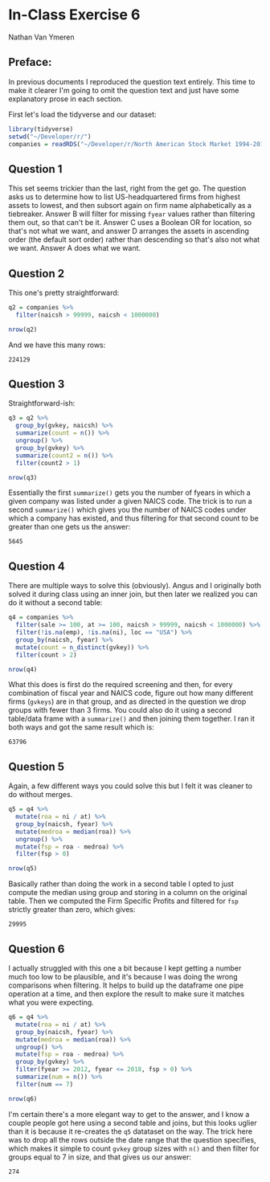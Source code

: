 #+STARTUP: inlineimages
#+OPTIONS: num:nil toc:nil
#+LaTeX_HEADER: \usepackage{minted}
#+LaTeX_HEADER: \usepackage{parskip}
* In-Class Exercise 6
Nathan Van Ymeren
** Preface:
In previous documents I reproduced the question text entirely.  This time to make it clearer I'm going to omit the question text and just have some explanatory prose in each section.

First let's load the tidyverse and our dataset:

#+ATTR_LATEX: :options frame=single
#+begin_src R :session :results none
  library(tidyverse)
  setwd("~/Developer/r/")
  companies = readRDS("~/Developer/r/North American Stock Market 1994-2018.rds")
#+end_src

** Question 1
This set seems trickier than the last, right from the get go.  The question asks us to determine how to list US-headquartered firms from highest assets to lowest, and then subsort again on firm name alphabetically as a tiebreaker.  Answer B will filter for missing ~fyear~ values rather than filtering them out, so that can't be it.  Answer C uses a Boolean OR for location, so that's not what we want, and answer D arranges the assets in ascending order (the default sort order) rather than descending so that's also not what we want.  Answer A does what we want.

** Question 2
This one's pretty straightforward:

#+ATTR_LATEX: :options frame=single
#+begin_src R :session
  q2 = companies %>%
    filter(naicsh > 99999, naicsh < 1000000)

  nrow(q2)
#+end_src

And we have this many rows:

#+RESULTS:
: 224129

** Question 3
Straightforward-ish:

#+ATTR_LATEX: :options frame=single
#+begin_src R :session
  q3 = q2 %>%
    group_by(gvkey, naicsh) %>%
    summarize(count = n()) %>%
    ungroup() %>%
    group_by(gvkey) %>%
    summarize(count2 = n()) %>%
    filter(count2 > 1)

  nrow(q3)
#+end_src

Essentially the first ~summarize()~ gets you the number of fyears in which a given company was listed under a given NAICS code.  The trick is to run a second ~summarize()~ which gives you the number of NAICS codes under which a company has existed, and thus filtering for that second count to be greater than one gets us the answer:

#+RESULTS:
: 5645

** Question 4
There are multiple ways to solve this (obviously).  Angus and I originally both solved it during class using an inner join, but then later we realized you can do it without a second table:

#+ATTR_LATEX: :options frame=single
#+begin_src R :session
  q4 = companies %>%
    filter(sale >= 100, at >= 100, naicsh > 99999, naicsh < 1000000) %>%
    filter(!is.na(emp), !is.na(ni), loc == "USA") %>%
    group_by(naicsh, fyear) %>%
    mutate(count = n_distinct(gvkey)) %>%
    filter(count > 2)

  nrow(q4)
#+end_src

What this does is first do the required screening and then, for every combination of fiscal year and NAICS code, figure out how many different firms (~gvkeys~) are in that group, and as directed in the question we drop groups with fewer than 3 firms.  You could also do it using a second table/data frame with a ~summarize()~ and then joining them together.  I ran it both ways and got the same result which is:

#+RESULTS:
: 63796

** Question 5
Again, a few different ways you could solve this but I felt it was cleaner to do without merges.

#+ATTR_LATEX: :options frame=single
#+begin_src R :session
  q5 = q4 %>%
    mutate(roa = ni / at) %>%
    group_by(naicsh, fyear) %>%
    mutate(medroa = median(roa)) %>%
    ungroup() %>%
    mutate(fsp = roa - medroa) %>%
    filter(fsp > 0)

  nrow(q5)
#+end_src

Basically rather than doing the work in a second table I opted to just compute the median using group and storing in a column on the original table.  Then we computed the Firm Specific Profits and filtered for ~fsp~ strictly greater than zero, which gives:

#+RESULTS:
: 29995

** Question 6
I actually struggled with this one a bit because I kept getting a number much too low to be plausible, and it's because I was doing the wrong comparisons when filtering.  It helps to build up the dataframe one pipe operation at a time, and then explore the result to make sure it matches what you were expecting.

#+ATTR_LATEX: :options frame=single
#+begin_src R :session
  q6 = q4 %>%
    mutate(roa = ni / at) %>%
    group_by(naicsh, fyear) %>%
    mutate(medroa = median(roa)) %>%
    ungroup() %>%
    mutate(fsp = roa - medroa) %>%
    group_by(gvkey) %>%
    filter(fyear >= 2012, fyear <= 2018, fsp > 0) %>%
    summarize(num = n()) %>%
    filter(num == 7)

  nrow(q6)
#+end_src

I'm certain there's a more elegant way to get to the answer, and I know a couple people got here using a second table and joins, but this looks uglier than it is because it re-creates the ~q5~ datataset on the way.  The trick here was to drop all the rows outside the date range that the question specifies, which makes it simple to count ~gvkey~ group sizes with ~n()~ and then filter for groups equal to 7 in size, and that gives us our answer:

#+RESULTS:
: 274
